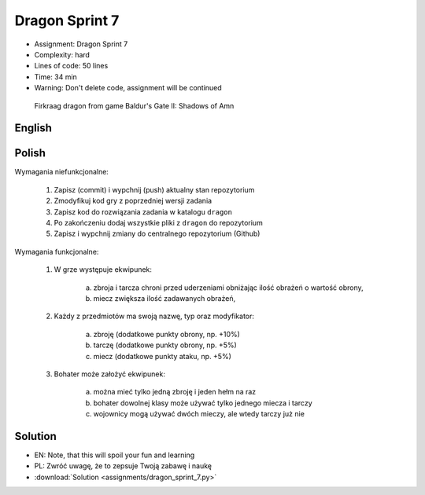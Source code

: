 Dragon Sprint 7
===============
* Assignment: Dragon Sprint 7
* Complexity: hard
* Lines of code: 50 lines
* Time: 34 min
* Warning: Don't delete code, assignment will be continued

.. figure:: img/dragon.gif

    Firkraag dragon from game Baldur's Gate II: Shadows of Amn


English
-------
.. todo:: English Translation


Polish
------
Wymagania niefunkcjonalne:

    1. Zapisz (commit) i wypchnij (push) aktualny stan repozytorium
    2. Zmodyfikuj kod gry z poprzedniej wersji zadania
    3. Zapisz kod do rozwiązania zadania w katalogu ``dragon``
    4. Po zakończeniu dodaj wszystkie pliki z ``dragon`` do repozytorium
    5. Zapisz i wypchnij zmiany do centralnego repozytorium (Github)

Wymagania funkcjonalne:

    1. W grze występuje ekwipunek:

        a. zbroja i tarcza chroni przed uderzeniami obniżając ilość
           obrażeń o wartość obrony,
        b. miecz zwiększa ilość zadawanych obrażeń,

    2. Każdy z przedmiotów ma swoją nazwę, typ oraz modyfikator:

        a. zbroję (dodatkowe punkty obrony, np. +10%)
        b. tarczę (dodatkowe punkty obrony, np. +5%)
        c. miecz (dodatkowe punkty ataku, np. +5%)

    3. Bohater może założyć ekwipunek:

        a. można mieć tylko jedną zbroję i jeden hełm na raz
        b. bohater dowolnej klasy może używać tylko jednego miecza i tarczy
        c. wojownicy mogą używać dwóch mieczy, ale wtedy tarczy już nie


Solution
--------
* EN: Note, that this will spoil your fun and learning
* PL: Zwróć uwagę, że to zepsuje Twoją zabawę i naukę
* :download:`Solution <assignments/dragon_sprint_7.py>`

